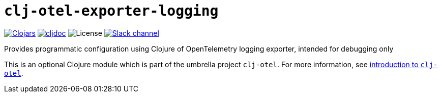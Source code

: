 = `clj-otel-exporter-logging`

image:https://img.shields.io/badge/clojars-0.2.10-orange?logo=clojure&logoColor=white[Clojars,link=https://clojars.org/com.github.steffan-westcott/clj-otel-exporter-logging/versions/0.2.10]
ifndef::env-cljdoc[]
image:https://img.shields.io/badge/cljdoc-0.2.10-blue[cljdoc,link=https://cljdoc.org/d/com.github.steffan-westcott/clj-otel-exporter-logging/0.2.10]
endif::[]
image:https://img.shields.io/github/license/steffan-westcott/clj-otel[License]
image:https://img.shields.io/badge/clojurians-clj--otel-blue.svg?logo=slack[Slack channel,link=https://clojurians.slack.com/messages/clj-otel]

Provides programmatic configuration using Clojure of OpenTelemetry logging exporter, intended for debugging only

This is an optional Clojure module which is part of the umbrella project `clj-otel`.
For more information, see
ifdef::env-cljdoc[]
https://cljdoc.org/d/com.github.steffan-westcott/clj-otel-api/CURRENT[introduction to `clj-otel`].
endif::[]
ifndef::env-cljdoc[]
xref:../README.adoc[introduction to `clj-otel`].
endif::[]
